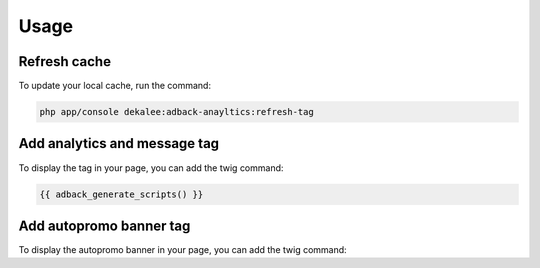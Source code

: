 Usage
=====

Refresh cache
-------------

To update your local cache, run the command:

.. code-block:: php

    php app/console dekalee:adback-anayltics:refresh-tag

Add analytics and message tag
-----------------------------

To display the tag in your page, you can add the twig command:

.. code-block:: twig

    {{ adback_generate_scripts() }}

Add autopromo banner tag
------------------------

To display the autopromo banner in your page, you can add the twig command:

.. code-block:: twig

    {{ adback_generate_autopromo_banner_script(bannerId) }}
